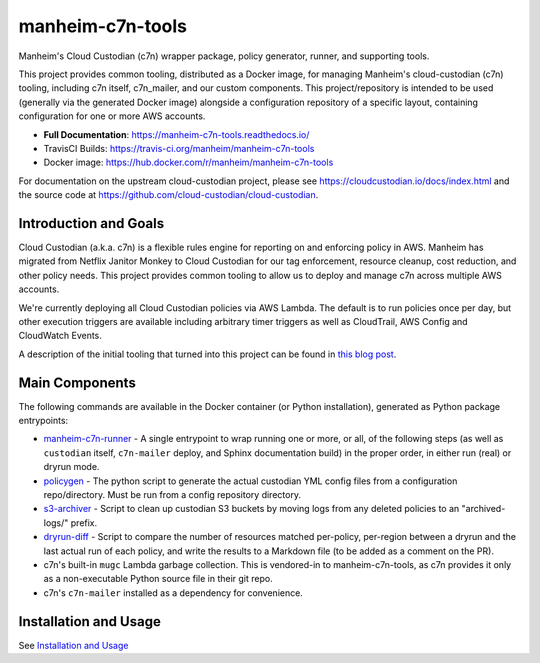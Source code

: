 manheim-c7n-tools
=================

.. image:: https://readthedocs.org/projects/manheim-c7n-tools/badge/?version=latest
   :target: https://manheim-c7n-tools.readthedocs.io/
   :alt: ReadTheDocs.org build status

.. image:: https://api.travis-ci.org/manheim/manheim-c7n-tools.png?branch=master
   :target: https://travis-ci.org/manheim/manheim-c7n-tools
   :alt: TravisCI build badge

.. image:: https://img.shields.io/docker/cloud/build/{user}/{repo}.svg
   :target: https://hub.docker.com/r/manheim/manheim-c7n-tools
   :alt: Docker Hub Build Status

Manheim's Cloud Custodian (c7n) wrapper package, policy generator, runner, and supporting tools.

This project provides common tooling, distributed as a Docker image, for managing Manheim's cloud-custodian (c7n) tooling, including c7n itself, c7n_mailer, and our custom components. This project/repository is intended to be used (generally via the generated Docker image) alongside a configuration repository of a specific layout, containing configuration for one or more AWS accounts.

* **Full Documentation**: `https://manheim-c7n-tools.readthedocs.io/ <https://manheim-c7n-tools.readthedocs.io/>`_
* TravisCI Builds: https://travis-ci.org/manheim/manheim-c7n-tools
* Docker image: https://hub.docker.com/r/manheim/manheim-c7n-tools

For documentation on the upstream cloud-custodian project, please see `https://cloudcustodian.io/docs/index.html <https://cloudcustodian.io/docs/index.html>`_ and the source code at `https://github.com/cloud-custodian/cloud-custodian <https://github.com/cloud-custodian/cloud-custodian>`_.

======================
Introduction and Goals
======================

Cloud Custodian (a.k.a. c7n) is a flexible rules engine for reporting on and enforcing policy in AWS. Manheim has migrated from Netflix Janitor Monkey to Cloud Custodian for our tag enforcement, resource cleanup, cost reduction, and other policy needs. This project provides common tooling to allow us to deploy and manage c7n across multiple AWS accounts.

We're currently deploying all Cloud Custodian policies via AWS Lambda. The default is to run policies once per day, but other execution triggers are available including arbitrary timer triggers as well as CloudTrail, AWS Config and CloudWatch Events.

A description of the initial tooling that turned into this project can be found in `this blog post <https://blog.jasonantman.com/2017/10/cloud-custodian-architecture-deployment-and-policy-preprocessing/>`_.

.. _index.main_components:

===============
Main Components
===============

The following commands are available in the Docker container (or Python installation), generated as Python package entrypoints:

* `manheim-c7n-runner <https://manheim-c7n-tools.readthedocs.io/en/latest/runner/>`_ - A single entrypoint to wrap running one or more, or all, of the following steps (as well as ``custodian`` itself, ``c7n-mailer`` deploy, and Sphinx documentation build) in the proper order, in either run (real) or dryrun mode.
* `policygen <https://manheim-c7n-tools.readthedocs.io/en/latest/policygen/>`_ - The python script to generate the actual custodian YML config files from a configuration repo/directory. Must be run from a config repository directory.
* `s3-archiver <https://manheim-c7n-tools.readthedocs.io/en/latest/s3archiver/>`_ - Script to clean up custodian S3 buckets by moving logs from any deleted policies to an "archived-logs/" prefix.
* `dryrun-diff <https://manheim-c7n-tools.readthedocs.io/en/latest/dryrun-diff/>`_ - Script to compare the number of resources matched per-policy, per-region between a dryrun and the last actual run of each policy, and write the results to a Markdown file (to be added as a comment on the PR).
* c7n's built-in ``mugc`` Lambda garbage collection. This is vendored-in to manheim-c7n-tools, as c7n provides it only as a non-executable Python source file in their git repo.
* c7n's ``c7n-mailer`` installed as a dependency for convenience.

======================
Installation and Usage
======================

See `Installation and Usage <https://manheim-c7n-tools.readthedocs.io/en/latest/usage/>`_
